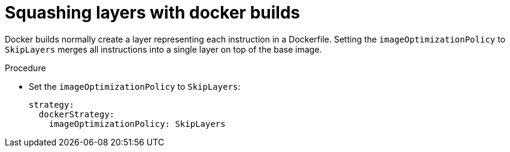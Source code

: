 // Module included in the following assemblies:
//* builds/running-entitled-builds.adoc

:_mod-docs-content-type: PROCEDURE
[id="builds-strategy-docker-squash-layers_{context}"]
= Squashing layers with docker builds

Docker builds normally create a layer representing each instruction in a Dockerfile. Setting the `imageOptimizationPolicy` to `SkipLayers` merges all instructions into a single layer on top of the base image.

.Procedure

* Set the `imageOptimizationPolicy` to `SkipLayers`:
+
[source,yaml]
----
strategy:
  dockerStrategy:
    imageOptimizationPolicy: SkipLayers
----